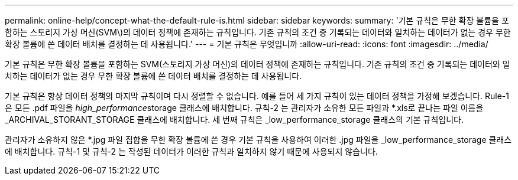 ---
permalink: online-help/concept-what-the-default-rule-is.html 
sidebar: sidebar 
keywords:  
summary: '기본 규칙은 무한 확장 볼륨을 포함하는 스토리지 가상 머신(SVM\)의 데이터 정책에 존재하는 규칙입니다. 기존 규칙의 조건 중 기록되는 데이터와 일치하는 데이터가 없는 경우 무한 확장 볼륨에 쓴 데이터 배치를 결정하는 데 사용됩니다.' 
---
= 기본 규칙은 무엇입니까
:allow-uri-read: 
:icons: font
:imagesdir: ../media/


[role="lead"]
기본 규칙은 무한 확장 볼륨을 포함하는 SVM(스토리지 가상 머신)의 데이터 정책에 존재하는 규칙입니다. 기존 규칙의 조건 중 기록되는 데이터와 일치하는 데이터가 없는 경우 무한 확장 볼륨에 쓴 데이터 배치를 결정하는 데 사용됩니다.

기본 규칙은 항상 데이터 정책의 마지막 규칙이며 다시 정렬할 수 없습니다. 예를 들어 세 가지 규칙이 있는 데이터 정책을 가정해 보겠습니다. Rule-1은 모든 .pdf 파일을 __high_performance__storage 클래스에 배치합니다. 규칙-2 는 관리자가 소유한 모든 파일과 *.xls로 끝나는 파일 이름을 _ARCHIVAL_STORANT_STORAGE 클래스에 배치합니다. 세 번째 규칙은 _low_performance_storage 클래스의 기본 규칙입니다.

관리자가 소유하지 않은 *.jpg 파일 집합을 무한 확장 볼륨에 쓴 경우 기본 규칙을 사용하여 이러한 .jpg 파일을 _low_performance_storage 클래스에 배치합니다. 규칙-1 및 규칙-2 는 작성된 데이터가 이러한 규칙과 일치하지 않기 때문에 사용되지 않습니다.
